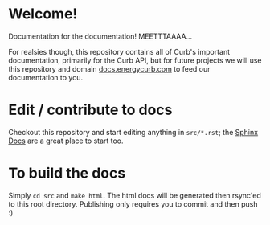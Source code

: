 * Welcome!
  Documentation for the documentation! MEETTTAAAA...

  For realsies though, this repository contains all of Curb's
  important documentation, primarily for the Curb API, but for future
  projects we will use this repository and domain [[http://docs.energycurb.com][docs.energycurb.com]]
  to feed our documentation to you.

* Edit / contribute to docs
  Checkout this repository and start editing anything in =src/*.rst=;
  the [[http://sphinx-doc.org/contents.html][Sphinx Docs]] are a great place to start too.

* To build the docs
  Simply =cd src= and =make html=. The html docs will be generated
  then rsync'ed to this root directory. Publishing only requires you
  to commit and then push :)
